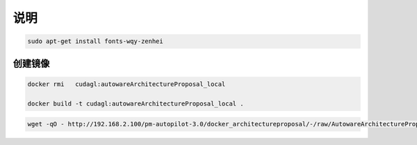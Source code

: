 说明
======

.. code-block:: sh

    sudo apt-get install fonts-wqy-zenhei

创建镜像
----------


.. code-block:: sh

    docker rmi   cudagl:autowareArchitectureProposal_local

    docker build -t cudagl:autowareArchitectureProposal_local .


.. code-block:: sh

    wget -qO - http://192.168.2.100/pm-autopilot-3.0/docker_architectureproposal/-/raw/AutowareArchitectureProposal_local/docker_dev_install/bin/docker_run_develop.sh | bash

